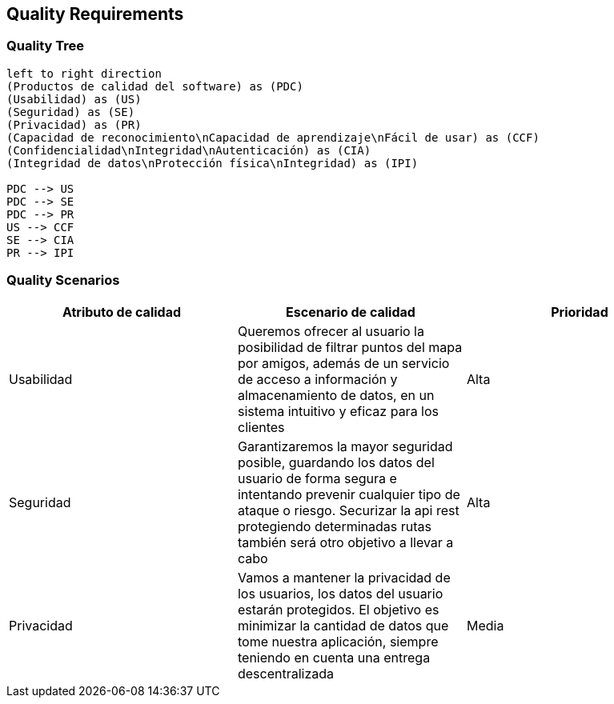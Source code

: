 [[section-quality-scenarios]]
== Quality Requirements

=== Quality Tree

[plantuml, "Quality tree", png]
----
left to right direction
(Productos de calidad del software) as (PDC)
(Usabilidad) as (US)
(Seguridad) as (SE)
(Privacidad) as (PR)
(Capacidad de reconocimiento\nCapacidad de aprendizaje\nFácil de usar) as (CCF)
(Confidencialidad\nIntegridad\nAutenticación) as (CIA)
(Integridad de datos\nProtección física\nIntegridad) as (IPI)

PDC --> US
PDC --> SE
PDC --> PR
US --> CCF
SE --> CIA
PR --> IPI

----

=== Quality Scenarios

[%header, cols=3]
|===
|Atributo de calidad
|Escenario de calidad
|Prioridad

|Usabilidad
|Queremos ofrecer al usuario la posibilidad de filtrar puntos del mapa por amigos, además de un servicio de acceso a información y almacenamiento de datos, en un sistema intuitivo y eficaz para los clientes
|Alta

|Seguridad
|Garantizaremos la mayor seguridad posible, guardando los datos del usuario de forma segura e intentando prevenir cualquier tipo de ataque o riesgo. Securizar la api rest protegiendo determinadas rutas también será otro objetivo a llevar a cabo
|Alta

|Privacidad
|Vamos a mantener la privacidad de los usuarios, los datos del usuario estarán protegidos. El objetivo es minimizar la cantidad de datos que tome nuestra aplicación, siempre teniendo en cuenta una entrega descentralizada
|Media

|===
